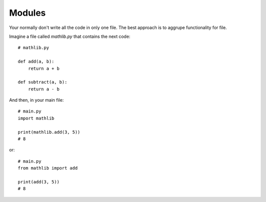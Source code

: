 Modules
=======

Your normally don't write all the code in only one file. The best approach is to aggrupe functionality for file.

Imagine a file called *mathlib.py* that contains the next code::

    # mathlib.py

    def add(a, b):
        return a + b

    def subtract(a, b):
        return a - b

And then, in your main file::

    # main.py
    import mathlib

    print(mathlib.add(3, 5))
    # 8

or::

    # main.py
    from mathlib import add

    print(add(3, 5))
    # 8
